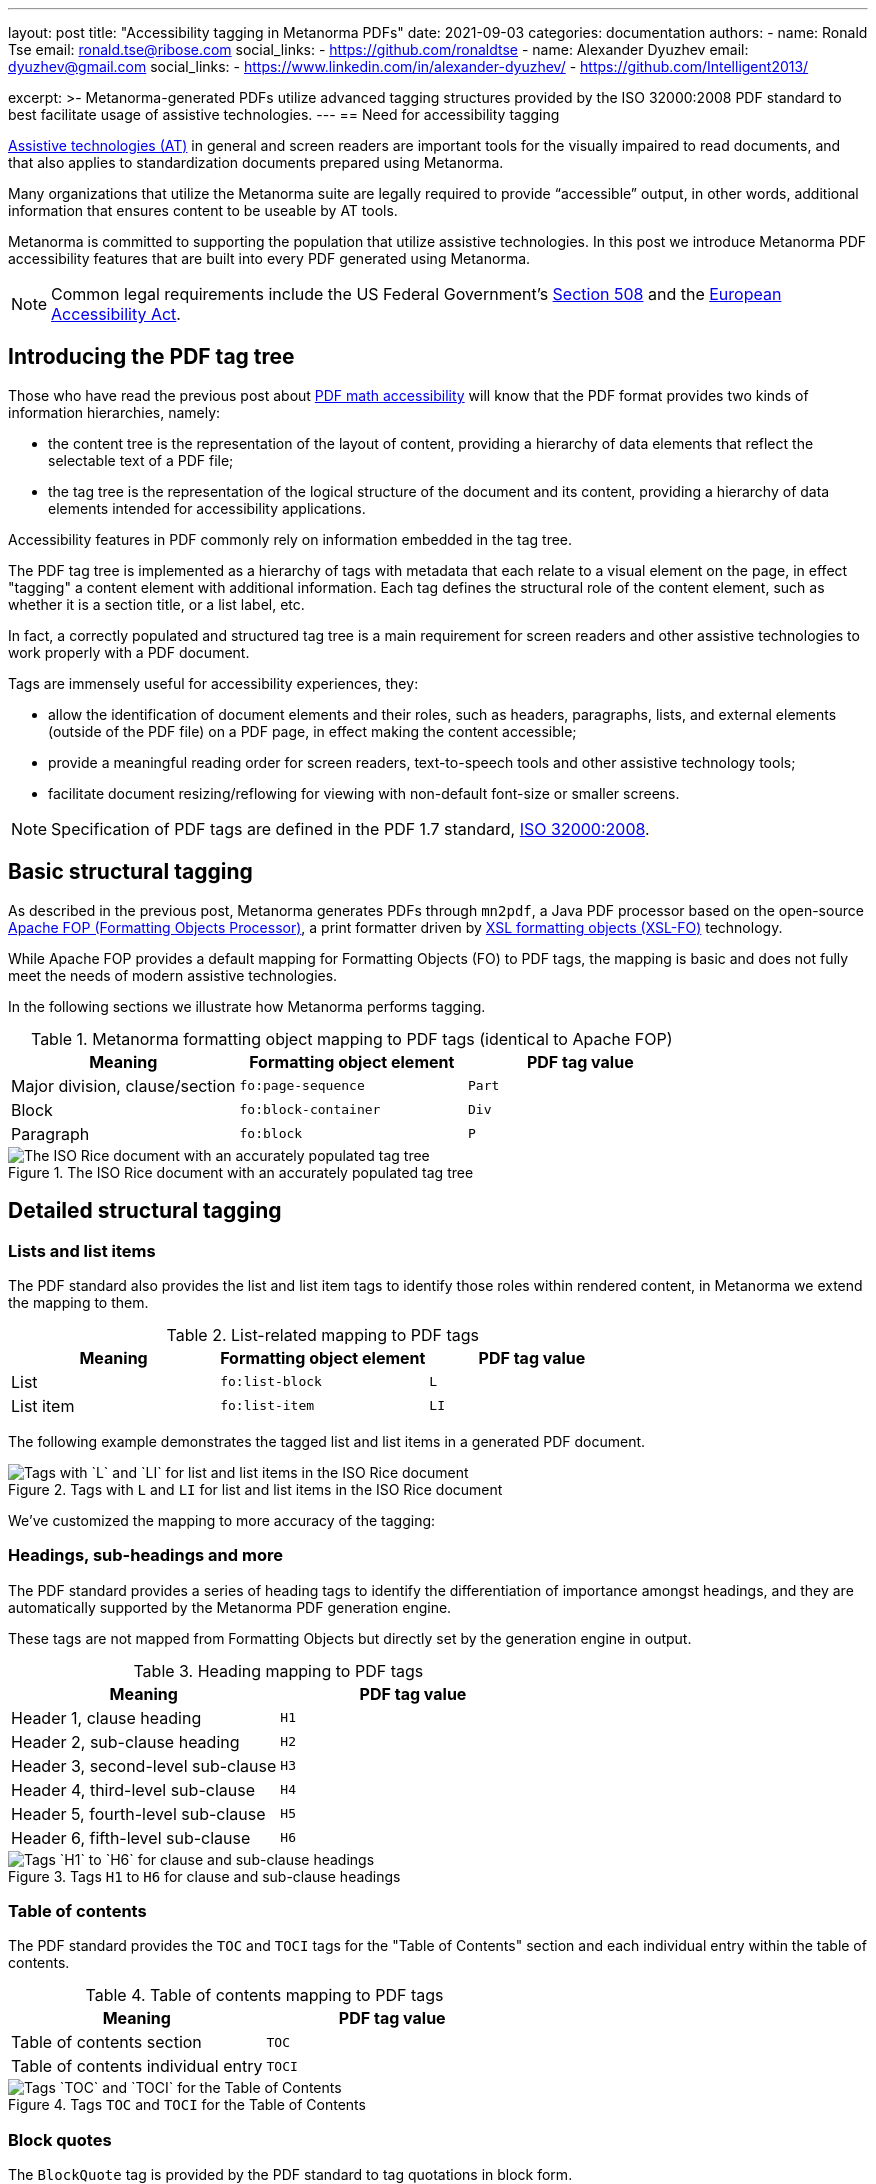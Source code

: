 ---
layout: post
title: "Accessibility tagging in Metanorma PDFs"
date: 2021-09-03
categories: documentation
authors:
  -
    name: Ronald Tse
    email: ronald.tse@ribose.com
    social_links:
      - https://github.com/ronaldtse
  -
    name: Alexander Dyuzhev
    email: dyuzhev@gmail.com
    social_links:
      - https://www.linkedin.com/in/alexander-dyuzhev/
      - https://github.com/Intelligent2013/

excerpt: >-
  Metanorma-generated PDFs utilize advanced tagging structures provided by the
  ISO 32000:2008 PDF standard to best facilitate usage of assistive
  technologies.
---
== Need for accessibility tagging

https://www.atia.org/home/at-resources/what-is-at/[Assistive technologies (AT)]
in general and screen readers are important tools for the visually impaired
to read documents, and that also applies to standardization documents prepared
using Metanorma.

Many organizations that utilize the Metanorma suite are legally required
to provide "`accessible`" output, in other words, additional information that
ensures content to be useable by AT tools.

Metanorma is committed to supporting the population that utilize assistive
technologies. In this post we introduce Metanorma PDF accessibility features
that are built into every PDF generated using Metanorma.

NOTE: Common legal requirements include the US Federal Government's
https://www.section508.gov[Section 508] and the
https://ec.europa.eu/social/main.jsp?catId=1202[European Accessibility Act].


== Introducing the PDF tag tree

Those who have read the previous post about
link:/blog/2021-08-26/pdf-accessibility-for-math-formulas/[PDF math accessibility]
will know that the PDF format provides two kinds of information hierarchies,
namely:

* the content tree is the representation of the layout of content, providing a
  hierarchy of data elements that reflect the selectable text of a PDF file;

* the tag tree is the representation of the logical structure of the document
  and its content, providing a hierarchy of data elements intended for
  accessibility applications.

Accessibility features in PDF commonly rely on information embedded in the tag
tree.

The PDF tag tree is implemented as a hierarchy of tags with metadata that each
relate to a visual element on the page, in effect "tagging" a content
element with additional information.
Each tag defines the structural role of the content element, such as whether it
is a section title, or a list label, etc.

In fact, a correctly populated and structured tag tree is a main requirement for
screen readers and other assistive technologies to work properly with a PDF
document.

Tags are immensely useful for accessibility experiences, they:

* allow the identification of document elements and their roles, such as
  headers, paragraphs, lists, and external elements (outside of the PDF file)
  on a PDF page, in effect making the content accessible;

* provide a meaningful reading order for screen readers, text-to-speech tools
  and other assistive technology tools;

* facilitate document resizing/reflowing for viewing with non-default
  font-size or smaller screens.

NOTE: Specification of PDF tags are defined in the PDF 1.7 standard,
https://www.adobe.com/content/dam/Adobe/en/devnet/pdf/pdfs/PDF32000_2008.pdf[ISO 32000:2008].


== Basic structural tagging

As described in the previous post,
Metanorma generates PDFs through `mn2pdf`, a Java PDF processor based on the
open-source
http://xmlgraphics.apache.org/fop/[Apache FOP (Formatting Objects Processor)],
a print formatter driven by
https://www.w3.org/TR/xsl/[XSL formatting objects (XSL-FO)] technology.

While Apache FOP provides a default mapping for Formatting Objects (FO) to
PDF tags, the mapping is basic and does not fully meet the needs of modern
assistive technologies.

In the following sections we illustrate how Metanorma performs tagging.

.Metanorma formatting object mapping to PDF tags (identical to Apache FOP)
[cols="a,a,a",options="header"]
|===
| Meaning | Formatting object element | PDF tag value

| Major division, clause/section | `fo:page-sequence`   | `Part`
| Block          | `fo:block-container` | `Div`
| Paragraph      | `fo:block`           | `P`

|===

.The ISO Rice document with an accurately populated tag tree
image::/assets/blog/2021-09-03_1.png[The ISO Rice document with an accurately populated tag tree]


== Detailed structural tagging

=== Lists and list items

The PDF standard also provides the list and list item tags to identify those
roles within rendered content, in Metanorma we extend the mapping to them.

.List-related mapping to PDF tags
[cols="a,a,a",options="header"]
|===
| Meaning | Formatting object element | PDF tag value

| List      | `fo:list-block` | `L`
| List item | `fo:list-item`  | `LI`

|===

The following example demonstrates the tagged list and list items in a
generated PDF document.

.Tags with `L` and `LI` for list and list items in the ISO Rice document
image::/assets/blog/2021-09-03_2.png[Tags with `L` and `LI` for list and list items in the ISO Rice document]


We've customized the mapping to more accuracy of the tagging:

=== Headings, sub-headings and more

The PDF standard provides a series of heading tags to identify the
differentiation of importance amongst headings, and they are automatically
supported by the Metanorma PDF generation engine.

These tags are not mapped from Formatting Objects but directly set by
the generation engine in output.

.Heading mapping to PDF tags
[cols="a,a",options="header"]
|===
| Meaning | PDF tag value

| Header 1, clause heading  | `H1`
| Header 2, sub-clause heading  | `H2`
| Header 3, second-level sub-clause  | `H3`
| Header 4, third-level sub-clause | `H4`
| Header 5, fourth-level sub-clause | `H5`
| Header 6, fifth-level sub-clause | `H6`

|===

.Tags `H1` to `H6` for clause and sub-clause headings
image::/assets/blog/2021-09-03_3.png[Tags `H1` to `H6` for clause and sub-clause headings]

=== Table of contents

The PDF standard provides the `TOC` and `TOCI` tags for the "Table of Contents"
section and each individual entry within the table of contents.

.Table of contents mapping to PDF tags
[cols="a,a",options="header"]
|===
| Meaning | PDF tag value

| Table of contents section          | `TOC`
| Table of contents individual entry | `TOCI`

|===

.Tags `TOC` and `TOCI` for the Table of Contents
image::/assets/blog/2021-09-03_4.png[Tags `TOC` and `TOCI` for the Table of Contents]


=== Block quotes

The `BlockQuote` tag is provided by the PDF standard to tag quotations in block
form.

.Block quote mapping to PDF tags
[cols="a,a",options="header"]
|===
| Meaning | PDF tag value

| Block quote | `BlockQuote`

|===

.Tag `BlockQuote` for block quotations
image::/assets/blog/2021-09-03_5.png[Tag `BlockQuote` for block quotations]


=== Index

While not every document contains an index, the PDF standard helpfully provides
a special tag `Index` to indicate a document's index content.

.Index section mapping to PDF tags
[cols="a,a",options="header"]
|===
| Meaning | PDF tag value

| Index section | `Index`
| Index individual entry | `P`

|===

.Tag `Index` for the document's Index
image::/assets/blog/2021-09-03_6.png[Tag `Index` for the document's Index]

=== Source code

The PDF standard provides the `Code` tag to indicate that the tagged content
is software source code.

.Source code mapping to PDF tags
[cols="a,a",options="header"]
|===
| Meaning | PDF tag value

| Source code inline or block | `Code`

|===

.Tag `Code` to indicate source code
image::/assets/blog/2021-09-03_7.png[Tag `Code` to indicate source code]


== Summary

Metanorma provides excellent support of PDF accessibility features out of the
box, and particularly provides an accurate and fully structured tag tree in
generated PDFs to facilitate usage of assistive technologies.

If you have any further accessibility needs with Metanorma, please do not
hesitate to contact us!

== References

* https://www.iso.org/standard/51502.html[ISO 32000:2008], the PDF 1.7 standard

* https://www.adobe.com/accessibility/pdf/pdf-accessibility-overview.html[Adobe PDF accessibility overview]

* https://xmlgraphics.apache.org/fop/2.6/accessibility.html#customTags[Apache FOP: Custom tagging]
